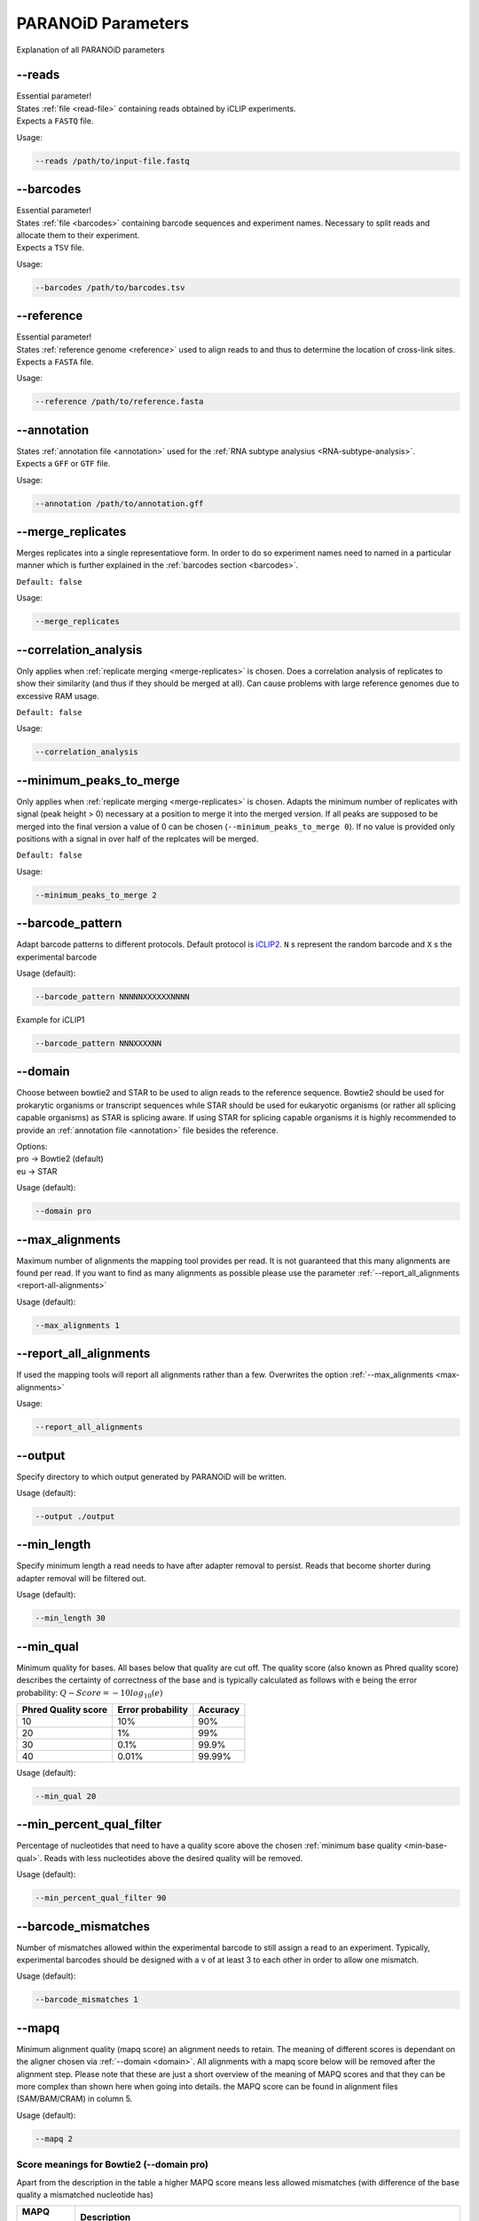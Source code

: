 .. _section-parameters:

PARANOiD Parameters
===================

Explanation of all PARANOiD parameters

.. _parameters-read-file:

-\-reads
--------

| Essential parameter!
| States :ref:`file <read-file>` containing reads obtained by iCLIP experiments.
| Expects a ``FASTQ`` file.

Usage:

.. code-block:: shell

    --reads /path/to/input-file.fastq


.. _parameters-barcodes:

-\-barcodes
-----------

| Essential parameter!
| States :ref:`file <barcodes>` containing barcode sequences and experiment names. Necessary to split reads and allocate them to their experiment.
| Expects a ``TSV`` file.

Usage:

.. code-block:: shell

    --barcodes /path/to/barcodes.tsv


.. _parameters-reference:

-\-reference
------------

| Essential parameter!
| States :ref:`reference genome <reference>` used to align reads to and thus to determine the location of cross-link sites.
| Expects a ``FASTA`` file.

Usage:

.. code-block:: shell

    --reference /path/to/reference.fasta


.. _parameters-annotation:

-\-annotation
-------------

| States :ref:`annotation file <annotation>` used for the :ref:`RNA subtype analysius <RNA-subtype-analysis>`.
| Expects a ``GFF`` or ``GTF`` file.

Usage:

.. code-block:: shell

    --annotation /path/to/annotation.gff


.. _merge-replicates:

-\-merge_replicates
-------------------

Merges replicates into a single representatiove form. In order to do so experiment names need to named in a particular manner which is further explained in the  :ref:`barcodes section <barcodes>`.


``Default: false``

Usage:

.. code-block:: shell

    --merge_replicates


.. _correlation-analysis:

-\-correlation_analysis
-----------------------

Only applies when :ref:`replicate merging <merge-replicates>` is chosen.
Does a correlation analysis of replicates to show their similarity (and thus if they should be merged at all).
Can cause problems with large reference genomes due to excessive RAM usage.

``Default: false``

Usage:  

.. code-block:: shell

    --correlation_analysis

.. _minimum-peaks-to-merge:

-\-minimum_peaks_to_merge
-------------------------

Only applies when :ref:`replicate merging <merge-replicates>` is chosen.
Adapts the minimum number of replicates with signal (peak height > 0) necessary at a position to merge it into the merged version. If all peaks are supposed to be merged into the final version a value of 0 can be chosen (``--minimum_peaks_to_merge 0``). If no value is provided only positions with a signal in over half of the replcates will be merged.

``Default: false``

Usage:  

.. code-block:: shell

    --minimum_peaks_to_merge 2

.. _barcode-pattern:

-\-barcode_pattern
------------------

Adapt barcode patterns to different protocols. Default protocol is `iCLIP2 <https://doi.org/10.1016/j.ymeth.2019.10.003>`_.
``N`` s represent the random barcode and ``X`` s the experimental barcode

Usage (default):

.. code-block:: shell

    --barcode_pattern NNNNNXXXXXXNNNN

Example for iCLIP1

.. code-block:: shell

    --barcode_pattern NNNXXXXNN


.. _domain:

-\-domain
---------

Choose between bowtie2 and STAR to be used to align reads to the reference sequence. Bowtie2 should be used for prokarytic organisms or transcript sequences while STAR should be used for eukaryotic organisms (or rather all splicing capable organisms) as STAR is splicing aware. If using STAR for splicing capable organisms it is highly recommended to provide an :ref:`annotation file <annotation>` file besides the reference.

| Options:
| pro -> Bowtie2 (default)
| eu  -> STAR

Usage (default):

.. code-block:: shell

    --domain pro 

.. _max-alignments:

-\-max_alignments
-----------------

Maximum number of alignments the mapping tool provides per read. It is not guaranteed that this many alignments are found per read.
If you want to find as many alignments as possible please use the parameter :ref:`--report_all_alignments <report-all-alignments>`

Usage (default):

.. code-block:: shell

    --max_alignments 1 

.. _report-all-alignments:

-\-report_all_alignments
------------------------

If used the mapping tools will report all alignments rather than a few. Overwrites the option :ref:`--max_alignments <max-alignments>`

Usage:

.. code-block:: shell

    --report_all_alignments

.. _output-dir:

-\-output
---------

Specify directory to which output generated by PARANOiD will be written.

Usage (default):

.. code-block:: shell

    --output ./output


.. _min-read-length:

-\-min_length
-------------

Specify minimum length a read needs to have after adapter removal to persist. Reads that become shorter during adapter removal will be filtered out.

Usage (default):

.. code-block:: shell

    --min_length 30


.. _min-base-qual:

-\-min_qual
-----------

Minimum quality for bases. All bases below that quality are cut off. 
The quality score (also known as Phred quality score) describes the certainty of correctness of the base and is typically calculated as follows with e being the error probability: :math:`Q-Score = -10log_\text{10}(e)`

+---------------------+-------------------+-----------------+
| Phred Quality score | Error probability | Accuracy        |
+=====================+===================+=================+
| 10                  | 10%               | 90%             |
+---------------------+-------------------+-----------------+
| 20                  | 1%                | 99%             |
+---------------------+-------------------+-----------------+
| 30                  | 0.1%              | 99.9%           |
+---------------------+-------------------+-----------------+
| 40                  | 0.01%             | 99.99%          |
+---------------------+-------------------+-----------------+


Usage (default):

.. code-block:: shell

    --min_qual 20


.. _percent-qual-filter:

-\-min_percent_qual_filter
--------------------------

Percentage of nucleotides that need to have a quality score above the chosen :ref:`minimum base quality <min-base-qual>`.
Reads with less nucleotides above the desired quality will be removed.

Usage (default):

.. code-block:: shell

    --min_percent_qual_filter 90


.. _barcode-mismatches:

-\-barcode_mismatches
---------------------

Number of mismatches allowed within the experimental barcode to still assign a read to an experiment.
Typically, experimental barcodes should be designed with a v of at least 3 to each other in order to allow one mismatch. 

Usage (default):

.. code-block:: shell

    --barcode_mismatches 1


.. _mapq:

-\-mapq
-------

Minimum alignment quality (mapq score) an alignment needs to retain. The meaning of different scores is dependant on the aligner chosen via :ref:`--domain <domain>`.
All alignments with a mapq score below will be removed after the alignment step. 
Please note that these are just a short overview of the meaning of MAPQ scores and that they can be more complex than shown here when going into details.
the MAPQ score can be found in alignment files (SAM/BAM/CRAM) in column 5.

Usage (default):

.. code-block:: shell

    --mapq 2


Score meanings for Bowtie2 (--domain pro)
^^^^^^^^^^^^^^^^^^^^^^^^^^^^^^^^^^^^^^^^^

Apart from the description in the table a higher MAPQ score means less allowed mismatches (with difference of the base quality a mismatched nucleotide has)

+---------------------+--------------------------------------------------------------------------------------------------------------+
| MAPQ score          | Description                                                                                                  |
+=====================+==============================================================================================================+
| 0                   | All mappable reads                                                                                           |
+---------------------+--------------------------------------------------------------------------------------------------------------+
| 1                   | Multimapped reads that have the same alignment quality at different positions                                |
+---------------------+--------------------------------------------------------------------------------------------------------------+
| 2-39                | Mulitmapped reads that have one specific alignment with a better score than the other potential positions    |
+---------------------+--------------------------------------------------------------------------------------------------------------+
| 40                  | Reads mappable to only one position                                                                          |
+---------------------+--------------------------------------------------------------------------------------------------------------+
| 42                  | Reads mappable to only one position with an almost perfect alignment. Best MAPQ score in Bowtie2 alignments  |
+---------------------+--------------------------------------------------------------------------------------------------------------+

More information can be found `here <http://biofinysics.blogspot.com/2014/05/how-does-bowtie2-assign-mapq-scores.html>`_

Score meanings for STAR (--domain eu)
^^^^^^^^^^^^^^^^^^^^^^^^^^^^^^^^^^^^^^

+---------------------+--------------------------------------------------------------------------------------------------------------+
| MAPQ score          | Description                                                                                                  |
+=====================+==============================================================================================================+
| 0                   | Maps to 10 or more positions                                                                                 |
+---------------------+--------------------------------------------------------------------------------------------------------------+
| 1                   | Maps to 4-9 positions                                                                                        |
+---------------------+--------------------------------------------------------------------------------------------------------------+
| 2                   | Maps to 3 positions                                                                                          |
+---------------------+--------------------------------------------------------------------------------------------------------------+
| 3                   | Maps to 2 positions                                                                                          |
+---------------------+--------------------------------------------------------------------------------------------------------------+
| 255                 | Reads mappable to only one position. Best MAPQ score in STAR alignments.                                     |
+---------------------+--------------------------------------------------------------------------------------------------------------+

| The mapping quality MAPQ (column 5) is 255 for uniquely mapping reads, and  :math:`MAPQ score = int(-10log_\text{10}(1-1/[\text{number of positions the read maps to}]))` for multi-mapping reads. This scheme is same as the one used by TopHat [...]
| Source: `Bowtie2 manual <https://physiology.med.cornell.edu/faculty/skrabanek/lab/angsd/lecture_notes/STARmanual.pdf>`_

.. _map-to-transcripts:

-\-map_to_transcripts
---------------------

Should be used when transcripts are given as reference instead of a reference genome. Returns the transcripts with most hits from each sample. 
More information can be found :ref:`here <transcript-analysis>`

``Default: false``

Usage:

.. code-block:: shell

    --map_to_transcripts


.. _number-top-transcripts:

-\-number_top_transcripts
-------------------------

The number of transcripts with most hits that are selected from each sample if parameter :ref:`--map_to_transcripts <map-to-transcripts>` was used.
As the amount is chosen from each sample the total number of transcripts can excede this number.

Usage (default):

.. code-block:: shell

    --number_top_transcripts 10


.. _omit-peak-calling:

-\-omit_peak_calling
--------------------

If specified :ref:`peak calling <peak-calling>` will not be performed.
Will be performed by default.

Usage:

.. code-block:: shell

    --omit_peak_calling


.. _peak-calling-for-high-coverage:

-\-peak_calling_for_high_coverage
---------------------------------

Only has an effect if :ref:`peak calling <peak-calling>` is performed. 
Proteins covering the whole reference genome can cause problems for PureCLIP causing it to throw an error. 
From our experience the parameters added by this argument can help PureCLIP with performing it's analysis.
Adds following arguments to the PureCLIP execution: ``-mtc 5000 -mtc2 5000 -ld``

Usage:

.. code-block:: shell
    
    --peak_calling_for_high_coverage


.. _peak-calling-regions:

-\-peak_calling_regions
-----------------------

Only has an effect if :ref:`peak calling <peak-calling>` is performed.
If specified peak regions instead of single peaks will be returned by PureCLIP.

Usage:

.. code-block:: shell

    --peak_calling_regions


.. _peak-calling-region-width:

-\-peak_calling_regions_width
-----------------------------

Only has an effect if :ref:`peak calling regions <peak-calling-regions>` are stated.
Changes the width of peak calling regions returned by PureCLIP.

Usage (default):

.. code-block:: shell

    --peak_calling_regions_width 8


.. _gene-id:

-\-gene_id
----------

| Only has an effect if an :ref:`annotation file <annotation>` is provided and thus the :ref:`RNA subtype analysis <RNA-subtype-analysis>` performed.
| Wording of the tag that describes the gene ID. Is found in the last column of annotation files, typically as the first tag-value pair.
| The column looks similar to this: 
| ``ID=gene-LOC101842720;Dbxref=GeneID:101842720;Name=LOC101842720;gbkey=Gene;gene=LOC101842720;gene_biotype=pseudogene;pseudo=true``
| In this case the tag necessary is `ID`.

Usage (default):

.. code-block:: shell

    --gene_id ID


.. _color-barplot:

-\-color_barplot
----------------

Color of barplots returned by PARANOiD.
Affects graphs generated by :ref:`peak height distribution <output-peak-height-distribution>`, :ref:`RNA subtype analysis <RNA-subtype-analysis>` and the :ref:`experimental barcode distribution <output-statistics>`.
Color is staded via a hexadecimal color code. If unsure which code translates to which color several websites can help to pick the correct one. `Example <https://www.color-hex.com/>`_

Usage (default):

.. code-block:: shell

    --color_barplot #69b3a2

.. _run-rna-subtypes:

-\-run_rna_subtype
-------------------

Performs the :ref:`RNA subtype analysis <RNA-subtype-analysis>`

Usage:

.. code-block:: shell

    --run_rna_subtype


.. _rna-subtypes:

-\-rna_subtypes
---------------

Only has an effect if an :ref:`annotation file <annotation>` is provided and :ref:`-\-run_rna_subtype <run-rna-subtypes>` is  chosen, performing :ref:`RNA subtype analysis <RNA-subtype-analysis>`. RNA subtypes/regions that shall be included in the :ref:`RNA subtype analysis <RNA-subtype-analysis>`. RNA subtypes need to be separated by a `,` and should appear in the :ref:`annotation file <annotation>` within the **feature type** column (3rd column). If both requirements are not met the analysis will either not be performed correctly or be aborted. If not sure which RNA subtypes are included within your annotation file you can use the script :ref:`featuretypes-from-gtfgff.awk <determine-feature-types>`. Additionally, users should beware not to choose subtypes/regions that are in a hierarchical relationship to each other as they can cover the same regions and thus make affected peaks appear as **ambiguous**. Inormation about the hierarchical structure of RNA subtypes/regions can be obtained `here <https://github.com/The-Sequence-Ontology/SO-Ontologies/blob/master/Ontology_Files/subsets/SOFA.obo/>`_.

Usage (default):

.. code-block:: shell

    --rna_subtypes 3_prime_UTR,transcript,5_prime_UTR


.. _peak-distance:

-\-peak_distance
---------------------

Performs the :ref:`peak distance analysis <peak-distance-analysis>`

Usage:

.. code-block:: shell

    --peak_distance


.. _distance:

-\-distance
-----------------------------------

Max distance used for the :ref:`peak distance analysis <peak-distance-analysis>`. 

Usage (default):

.. code-block:: shell

    --distance 30


.. _percentile:

-\-percentile
-------------

Peak percentiles for :ref:`peak distance analysis <peak-distance-analysis>` and :ref:`sequence extraction/motif analysis <motif-detection>`. Only peaks with a value above this threshold are considered while all peaks below are omitted as background noise. 
A percentile of 90 means that only top 10% of peaks are used.  
Is only used when :ref:`peak calling is omitted <omit-peak-calling>`.

Usage (default):

.. code-block:: shell

    --percentile 90


.. _sequence-extraction:

-\-sequence_extraction
---------------------------

Omits the :ref:`motif detection <motif-detection>`

Usage:

.. code-block:: shell

    --sequence_extraction


.. _sequence-extraction-length:

-\-seq_len
----------

Only applies when :ref:`motif detection <motif-detection>` is performed.
Length in nucleotides to each side of a peak that is extracted from the :ref:`reference <reference>`.  
A value of 20 will lead to sequences of 41 nucleotides being extracted. (20nt upstream;cross-link nt;20nt downstream)

Usage (default):

.. code-block:: shell

    --seq_len 20


.. _omit-cl-nucleotide:

-\-omit_cl_nucleotide
---------------------

Only applies when :ref:`motif detection <motif-detection>` is performed.
The nucleotide directly at the cross-linking position will be substituted with an **N** when extracting sequences.  
Can improve the motif detection since iCLIP tends to have a bias towards **U** when cross-linking which can influence the motif search.

Usage:

.. code-block:: shell
    
    --omit_cl_nucleotide


.. _omit-cl-width:

-\-omit_cl_width
---------------------

Only applies when :ref:`motif detection <motif-detection>` is performed and the :ref:`cl nucleotide is omitted <omit-cl-nucleotide>`.
Omits nucleotides on both sides of the cross-linking position with an **N** to avoid potential uridine-polymers which can negatively influence the motif search. The number determines the amount of nucleotides on both sides that are to be replaced.

Usage (default):

.. code-block:: shell
    
    --omit_cl_width 0


.. _remove-overlaps:

-\-remove_overlaps
---------------------

Only applies when :ref:`motif detection <motif-detection>` is performed. 
Removes cross-link sites with lower peak values if their extracted sequence would overlap with the sequence from another cross-link site.
This can be done to avoid doubled sequences during motif detection.

Usage:

.. code-block:: shell
    
    --remove_overlaps


.. _max-number-of-motifs:

-\-max_motif_num
----------------

Only applies when :ref:`motif detection <motif-detection>` is performed.
Maximum number of motifs that is reported by streme.

Usage (default):

.. code-block:: shell
    
    --max_motif_num 50


.. _min-motif-width:

-\-min_motif_width
------------------

Only applies when :ref:`motif detection <motif-detection>` is performed.
Minimum length of motifs reported by streme.
Cannot be lower than 3

Usage (default):

.. code-block:: shell
    
    --min_motif_width 8


.. _max-motif-width:

-\-max_motif_width
------------------

Only applies when :ref:`motif detection <motif-detection>` is performed.
Maximum length of motifs reported by streme.
Cannot be higher than 30

Usage (default):

.. code-block:: shell

    --max_motif_width 15
